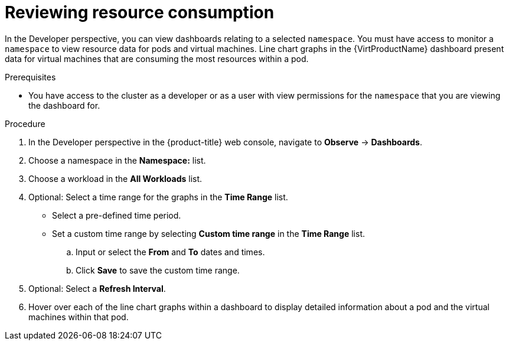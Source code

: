 // Module included in the following assemblies:
//
// * virt/logging_events_monitoring/virt-reviewing-vm-dashboard.adoc

[id="virt-reviewing-resource-consumption_{context}"]
= Reviewing resource consumption

In the Developer perspective, you can view dashboards relating to a selected `namespace`. You must have access to monitor a `namespace` to view resource data for pods and virtual machines. Line chart graphs in the {VirtProductName} dashboard present data for virtual machines that are consuming the most resources within a pod.

.Prerequisites

* You have access to the cluster as a developer or as a user with view permissions for the `namespace` that you are viewing the dashboard for.

.Procedure

. In the Developer perspective in the {product-title} web console, navigate to *Observe* -> *Dashboards*.

. Choose a namespace in the *Namespace:* list.

. Choose a workload in the *All Workloads* list.

. Optional: Select a time range for the graphs in the *Time Range* list.
+
** Select a pre-defined time period.
+
** Set a custom time range by selecting *Custom time range* in the *Time Range* list.
+
.. Input or select the *From* and *To* dates and times.
+
.. Click *Save* to save the custom time range.

. Optional: Select a *Refresh Interval*.

. Hover over each of the line chart graphs within a dashboard to display detailed information about a pod and the virtual machines within that pod.
